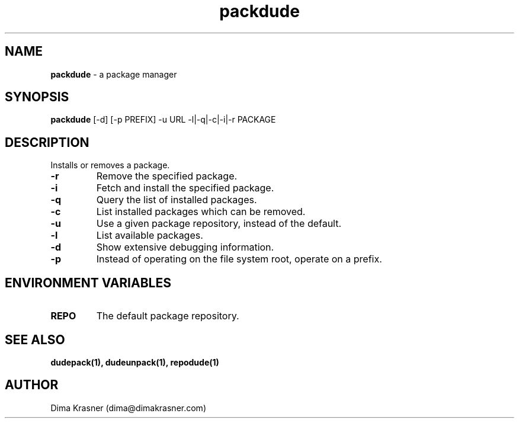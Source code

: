 .TH packdude 8
.SH NAME
.B packdude
\- a package manager
.SH SYNOPSIS
.B packdude
[-d] [-p PREFIX] -u URL -l|-q|-c|-i|-r PACKAGE
.SH DESCRIPTION
Installs or removes a package.
.TP
.B -r
Remove the specified package.
.TP
.B -i
Fetch and install the specified package.
.TP
.B -q
Query the list of installed packages.
.TP
.B -c
List installed packages which can be removed.
.TP
.B -u
Use a given package repository, instead of the default.
.TP
.B -l
List available packages.
.TP
.B -d
Show extensive debugging information.
.TP
.B -p
Instead of operating on the file system root, operate on a prefix.
.SH "ENVIRONMENT VARIABLES"
.TP
.B REPO
The default package repository.
.SH "SEE ALSO"
.B dudepack(1), dudeunpack(1), repodude(1)
.SH AUTHOR
Dima Krasner (dima@dimakrasner.com)

